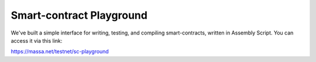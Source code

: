 .. _sc-playground:

Smart-contract Playground
=========================

We've built a simple interface for writing, testing, and compiling smart-contracts, written in Assembly Script. You can access it via this link:

https://massa.net/testnet/sc-playground
